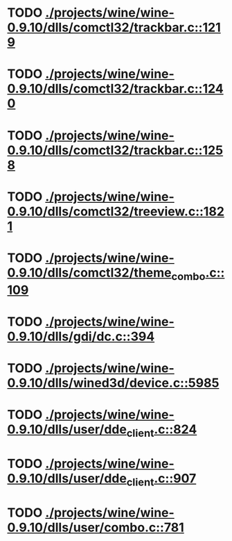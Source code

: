 * TODO [[view:./projects/wine/wine-0.9.10/dlls/comctl32/trackbar.c::face=ovl-face1::linb=1219::colb=8::cole=9][ ./projects/wine/wine-0.9.10/dlls/comctl32/trackbar.c::1219]]
* TODO [[view:./projects/wine/wine-0.9.10/dlls/comctl32/trackbar.c::face=ovl-face1::linb=1240::colb=8::cole=9][ ./projects/wine/wine-0.9.10/dlls/comctl32/trackbar.c::1240]]
* TODO [[view:./projects/wine/wine-0.9.10/dlls/comctl32/trackbar.c::face=ovl-face1::linb=1258::colb=8::cole=9][ ./projects/wine/wine-0.9.10/dlls/comctl32/trackbar.c::1258]]
* TODO [[view:./projects/wine/wine-0.9.10/dlls/comctl32/treeview.c::face=ovl-face1::linb=1821::colb=8::cole=9][ ./projects/wine/wine-0.9.10/dlls/comctl32/treeview.c::1821]]
* TODO [[view:./projects/wine/wine-0.9.10/dlls/comctl32/theme_combo.c::face=ovl-face1::linb=109::colb=11::cole=12][ ./projects/wine/wine-0.9.10/dlls/comctl32/theme_combo.c::109]]
* TODO [[view:./projects/wine/wine-0.9.10/dlls/gdi/dc.c::face=ovl-face1::linb=394::colb=8::cole=9][ ./projects/wine/wine-0.9.10/dlls/gdi/dc.c::394]]
* TODO [[view:./projects/wine/wine-0.9.10/dlls/wined3d/device.c::face=ovl-face1::linb=5985::colb=8::cole=9][ ./projects/wine/wine-0.9.10/dlls/wined3d/device.c::5985]]
* TODO [[view:./projects/wine/wine-0.9.10/dlls/user/dde_client.c::face=ovl-face1::linb=824::colb=8::cole=9][ ./projects/wine/wine-0.9.10/dlls/user/dde_client.c::824]]
* TODO [[view:./projects/wine/wine-0.9.10/dlls/user/dde_client.c::face=ovl-face1::linb=907::colb=8::cole=9][ ./projects/wine/wine-0.9.10/dlls/user/dde_client.c::907]]
* TODO [[view:./projects/wine/wine-0.9.10/dlls/user/combo.c::face=ovl-face1::linb=781::colb=11::cole=12][ ./projects/wine/wine-0.9.10/dlls/user/combo.c::781]]
